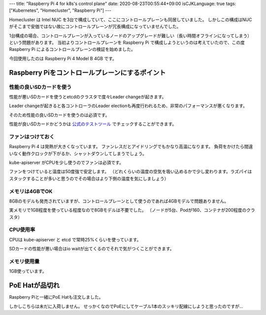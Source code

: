 ---
title: "Raspberry Pi 4 for k8s's control plane"
date: 2020-08-23T00:55:44+09:00
isCJKLanguage: true
tags: ["Kubernetes", "Homecluster", "Raspberry Pi"]
---

Homecluster は Intel NUC を3台で構成していて、ここにコントロールプレーンも同居していました。
しかしこの構成はNUCがそこまで安価ではない故にコントロールプレーンが冗長構成になっていませんでした。

1台構成の場合、コントロールプレーンが入っているノードのアップグレードが難しい（長い時間オフラインになってしまう）という問題があります。
当初よりコントロールプレーンを Raspberry Pi で構成しようというのは考えていたので、この度 Raspberry Pi によるコントロールプレーンの検証を始めました。

今回使用したのは Raspberry Pi 4 Model B 4GB です。

Raspberry Piをコントロールプレーンにするポイント
==================================================

性能の良いSDカードを使う
--------------------------

性能が悪いSDカードを使うとetcdのクラスタで度々Leader changeが起きます。

Leader changeが起きると各コントローラのLeader electionも再度行われるため、非常のパフォーマンスが悪くなります。

そのため性能の良いSDカードを使うのは必須です。

性能が良いSDカードかどうかは `公式のテストツール <https://www.raspberrypi.org/blog/sd-card-speed-test/>`_ でチェックすることができます。

ファンはつけておく
-------------------

Raspberry Pi 4 は発熱が大きくなっています。
ファンレスだとアイドリングでもかなり高温になります。
負荷をかけたら間違いなく動作クロックが下がるか、シャットダウンしてしまうでしょう。

kube-apiserver がCPUを少し使うのでファンは必須です。

ファンをつけていると温度は50度強で安定します。
（どれくらいの温度の空気を吸い込めるかで少し変わります。ラズパイはスタックすることが多いと思うのでその場合はより下側の温度を気にしましょう）

メモリは4GBでOK
-----------------

8GBのモデルも発売されていますが、コントロールプレーンとして使うのであれば4GBモデルで問題ありません。

実メモリで1GB程度を使っている程度なので8GBモデルは不要でした。
（ノードが5台、Podが160、コンテナが200程度のクラスタ）

CPU使用率
----------

CPUは kube-apiserver と etcd で常時25%くらいを使っています。

SDカードの性能が悪い場合はio waitが出てくるのでそれで気がつくことができます。

.. figure:: cpu.png

メモリ使用量
-------------

1GB使っています。

.. figure:: memory.png

PoE Hatが品切れ
=================

Raspberry Piと一緒にPoE Hatも注文しました。

しかしこちらは未だに入荷しません。
せっかくなのでPoEにしてケーブル1本のスッキリ配線にしようと思ったのですが…

